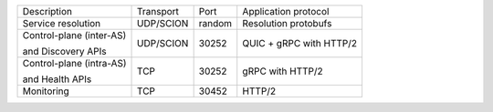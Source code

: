 +---------------------------+----------------+--------+-----------------------------+
|    Description            | Transport      | Port   | Application protocol        |
+---------------------------+----------------+--------+-----------------------------+
| Service resolution        | UDP/SCION      | random | Resolution protobufs        |
+---------------------------+----------------+--------+-----------------------------+
| Control-plane (inter-AS)  | UDP/SCION      | 30252  | QUIC + gRPC with HTTP/2     |
|                           |                |        |                             |
| and Discovery APIs        |                |        |                             |
+---------------------------+----------------+--------+-----------------------------+
| Control-plane (intra-AS)  | TCP            | 30252  | gRPC with HTTP/2            |
|                           |                |        |                             |
| and Health APIs           |                |        |                             |
+---------------------------+----------------+--------+-----------------------------+
| Monitoring                | TCP            | 30452  | HTTP/2                      |
+---------------------------+----------------+--------+-----------------------------+
